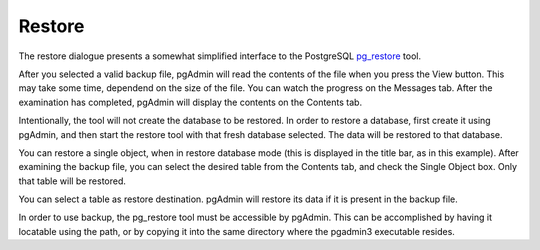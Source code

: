 .. _restore:


*******
Restore
*******

.. image:: images/restore.png
.. image:: images/restore-2.png
.. image:: images/restore-3.png
.. image:: images/restore-4.png

The restore dialogue presents a somewhat simplified interface to the
PostgreSQL `pg_restore <http://www.postgresql.org/docs/current/interactive/app-pgrestore.html>`_
tool. 

After you selected a valid backup file, pgAdmin will read the
contents of the file when you press the View button. This may take
some time, dependend on the size of the file. You can watch the
progress on the Messages tab. After the examination has completed,
pgAdmin will display the contents on the Contents tab.

Intentionally, the tool will not create the database to be
restored. In order to restore a database, first create it using
pgAdmin, and then start the restore tool with that fresh database
selected. The data will be restored to that database.

You can restore a single object, when in restore database mode (this
is displayed in the title bar, as in this example). After
examining the backup file, you can select the desired table from the
Contents tab, and check the Single Object box. Only that table will be
restored.

You can select a table as restore destination. pgAdmin will
restore its data if it is present in the backup file.

In order to use backup, the pg_restore tool must be accessible by
pgAdmin. This can be accomplished by having it locatable using the
path, or by copying it into the same directory where the pgadmin3
executable resides.

